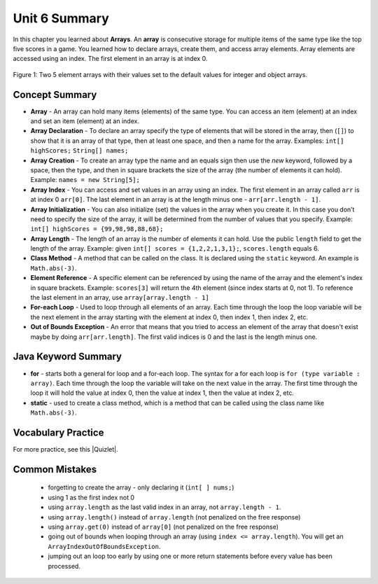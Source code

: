 .. qnum::
   :prefix: 6-5-
   :start: 1
   
   
Unit 6 Summary
-------------------------

In this chapter you learned about **Arrays**.  An **array** is consecutive storage for multiple items of the same type like the top five scores in a game.  You learned how to declare arrays, create them, and access array elements.  Array elements are accessed using an index.  The first element in an array is at index 0.

.. figure:: Figures/arrayIndicies.png
    :width: 200px
    :align: center
    :figclass: align-center

    Figure 1: Two 5 element arrays with their values set to the default values for integer and object arrays.

..	index::
    pair: array; index
    pair: array; declaration
    pair: array; creation
    pair: array; element reference
    pair: array; initialization
    pair: array; length
    single: class method
    pair: method; class
    single: array
    pair: loop; for-each
    single: for-each loop
    pair: error; out of bounds
    single: out of bounds error
    single: static keyword

Concept Summary
=================

- **Array** - An array can hold many items (elements) of the same type.  You can access an item (element) at an index and set an item (element) at an index.
- **Array Declaration** - To declare an array specify the type of elements that will be stored in the array, then (``[]``) to show that it is an array of that type, then at least one space, and then a name for the array. Examples:  ``int[] highScores;``  ``String[] names;``
- **Array Creation** - To create an array type the name and an equals sign then use the *new* keyword, followed by a space, then the type, and then in square brackets the size of the array (the number of elements it can hold). Example:   ``names = new String[5];``
- **Array Index** - You can access and set values in an array using an index.  The first element in an array called ``arr`` is at index 0 ``arr[0]``.  The last element in an array is at the length minus one - ``arr[arr.length - 1]``.
- **Array Initialization** - You can also initialize (set) the values in the array when you create it. In this case you don’t need to specify the size of the array, it will be determined from the number of values that you specify. Example: ``int[] highScores = {99,98,98,88,68};``
- **Array Length** - The length of an array is the number of elements it can hold. Use the public ``length`` field to get the length of the array. Example: given ``int[] scores = {1,2,2,1,3,1};``, ``scores.length`` equals 6.
- **Class Method** - A method that can be called on the class.  It is declared using the ``static`` keyword. An example is ``Math.abs(-3)``.
- **Element Reference** - A specific element can be referenced by using the name of the array and the element's index in square brackets. Example: ``scores[3]`` will return the 4th element (since index starts at 0, not 1). To reference the last element in an array, use ``array[array.length - 1]``
- **For-each Loop** - Used to loop through all elements of an array.  Each time through the loop the loop variable will be the next element in the array starting with the element at index 0, then index 1, then index 2, etc.
- **Out of Bounds Exception** - An error that means that you tried to access an element of the array that doesn't exist maybe by doing ``arr[arr.length]``.  The first valid indices is 0 and the last is the length minus one.


Java Keyword Summary
=========================

- **for** - starts both a general for loop and a for-each loop.  The syntax for a for each loop is ``for (type variable : array)``.  Each time through the loop the variable will take on the next value in the array.  The first time through the loop it will hold the value at index 0, then the value at index 1, then the value at index 2, etc.  
- **static** - used to create a class method, which is a method that can be called using the class name like ``Math.abs(-3)``.  

Vocabulary Practice
=====================

.. dragndrop:: ch7_match_1
    :feedback: Review the summaries above.
    :match_1: The index of the last element|||length - 1
    :match_2: The number of elements in the array|||length
    :match_3: The index of the first element|||0
    :match_4: The index of the second element|||1
    
    Drag the item from the left and drop it on its corresponding answer on the right.  Click the "Check Me" button to see if you are correct.
    
.. dragndrop:: ch7_match_2
    :feedback: Review the summaries above.
    :match_1: Declare an integer array named nums|||int[] nums;
    :match_2: Declare and create a String array named list1 that can hold 3 elements|||String[] list1 = new String[3];
    :match_3: Initialize an array of integers named nums to contain the first 3 whole numbers|||int[] nums = {1,2,3};
    :match_4: Initialize a String array named list1 to contain the first 3 letters of the alphabet as separate strings|||String[] list1 = {"a", "b", "c"};
    
    Drag the description from the left and drop it on the correct code on the right.  Click the "Check Me" button to see if you are correct.

.. |Quizlet| raw:: html

   <a href="https://quizlet.com/434070386/cs-awesome-unit-3-vocabulary-flash-cards/" target="_blank" style="text-decoration:underline">Quizlet</a>


For more practice, see this |Quizlet|.
  
Common Mistakes
===============

  -  forgetting to create the array - only declaring it (``int[ ] nums;``)
  -  using 1 as the first index not 0
  -  using ``array.length`` as the last valid index in an array, not ``array.length - 1``.
  -  using ``array.length()`` instead of ``array.length`` (not penalized on the free response)
  -  using ``array.get(0)`` instead of ``array[0]`` (not penalized on the free response)
  -  going out of bounds when looping through an array  (using ``index <= array.length``).  You will get an ``ArrayIndexOutOfBoundsException``.  
  -  jumping out an loop too early by using one or more return statements before every value has been processed.  